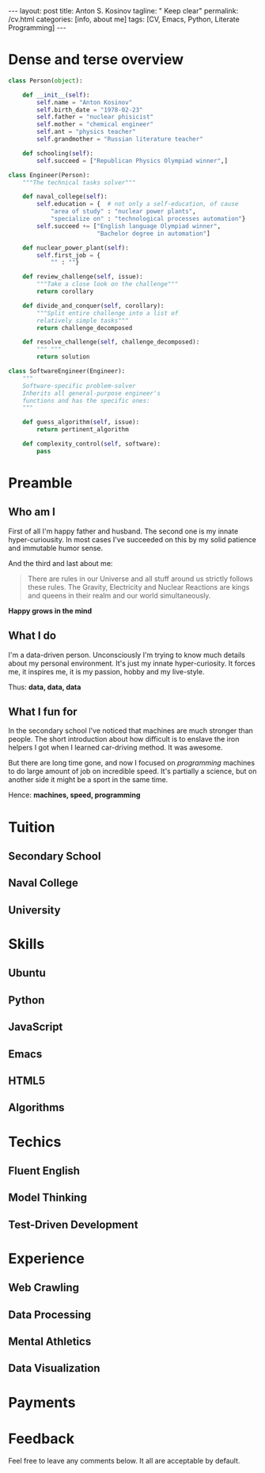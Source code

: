 #+BEGIN_EXPORT html
---
layout: post
title: Anton S. Kosinov
tagline: " Keep clear"
permalink: /cv.html
categories: [info, about me]
tags: [CV, Emacs, Python, Literate Programming]
---
#+END_EXPORT

#+STARTUP: showall
#+OPTIONS: tags:nil num:nil \n:nil @:t ::t |:t ^:{} _:{} *:t
#+TOC: headlines 2


* Dense and terse overview
  #+BEGIN_SRC python
    class Person(object):

        def __init__(self):
            self.name = "Anton Kosinov"
            self.birth_date = "1978-02-23"
            self.father = "nuclear phisicist"
            self.mother = "chemical engineer"
            self.ant = "physics teacher"
            self.grandmother = "Russian literature teacher"

        def schooling(self):
            self.succeed = ["Republican Physics Olympiad winner",]

    class Engineer(Person):
        """The technical tasks solver"""

        def naval_college(self):
            self.education = {  # not only a self-education, of cause
                "area of study" : "nuclear power plants",
                "specialize on" : "technological processes automation"}
            self.succeed += ["English language Olympiad winner",
                             "Bachelor degree in automation"]

        def nuclear_power_plant(self):
            self.first_job = {
                "" : ""}

        def review_challenge(self, issue):
            """Take a close look on the challenge"""
            return corollary

        def divide_and_conquer(self, corollary):
            """Split entire challenge into a list of 
            relatively simple tasks"""
            return challenge_decomposed

        def resolve_challenge(self, challenge_decomposed):
            """ """
            return solution

    class SoftwareEngineer(Engineer):
        """
        Software-specific problem-solver
        Inherits all general-purpose engineer's
        functions and has the specific ones:
        """

        def guess_algorithm(self, issue):
            return pertinent_algorithm

        def complexity_control(self, software):
            pass

  #+END_SRC
* Preamble

** Who am I
   First of all I'm happy father and husband. The second one is my
   innate hyper-curiousity. In most cases I've succeeded on this by my
   solid patience and immutable humor sense. 

   And the third and last about me:

   #+BEGIN_QUOTE
   There are rules in our Universe and all stuff around us strictly
   follows these rules. The Gravity, Electricity and Nuclear Reactions
   are kings and queens in their realm and our world simultaneously.   
   #+END_QUOTE
   
   *Happy grows in the mind*

** What I do

   I'm a data-driven person. Unconsciously I'm trying to know much
   details about my personal environment. It's just my innate
   hyper-curiosity. It forces me, it inspires me, it is my passion,
   hobby and my live-style.

   Thus: *data, data, data*

** What I fun for

   In the secondary school I've noticed that machines are much
   stronger than people. The short introduction about how difficult is
   to enslave the iron helpers I got when I learned car-driving
   method. It was awesome.

   But there are long time gone, and now I focused on /programming/
   machines to do large amount of job on incredible speed. It's
   partially a science, but on another side it might be a sport in the
   same time.

   Hence: *machines, speed, programming*

* Tuition

** Secondary School

** Naval College

** University

* Skills

** Ubuntu

** Python

** JavaScript

** Emacs

** HTML5

** Algorithms

* Techics

** Fluent English

** Model Thinking

** Test-Driven Development


* Experience

** Web Crawling

** Data Processing

** Mental Athletics

** Data Visualization

* Payments

* Feedback
  Feel free to leave any comments below. It all are acceptable by
  default.
  
